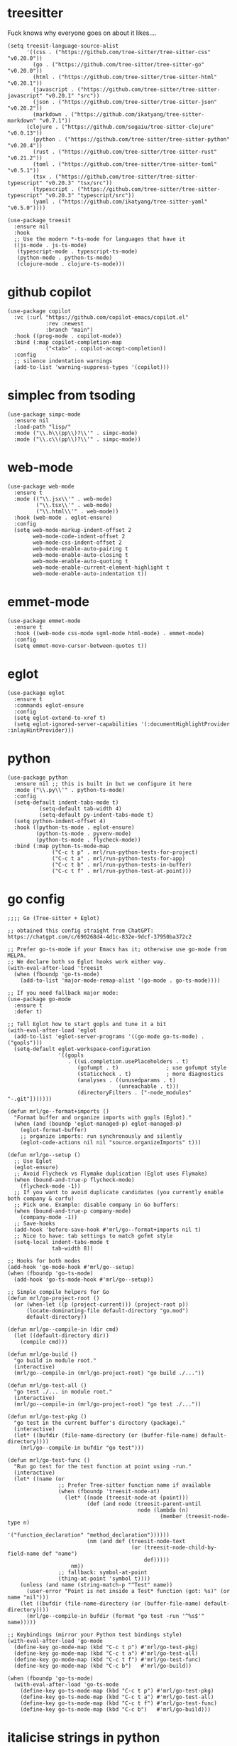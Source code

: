 * treesitter

Fuck knows why everyone goes on about it likes....

#+begin_src elisp :tangle yes
  (setq treesit-language-source-alist
        '((css . ("https://github.com/tree-sitter/tree-sitter-css" "v0.20.0"))
          (go . ("https://github.com/tree-sitter/tree-sitter-go" "v0.20.0"))
          (html . ("https://github.com/tree-sitter/tree-sitter-html" "v0.20.1"))
          (javascript . ("https://github.com/tree-sitter/tree-sitter-javascript" "v0.20.1" "src"))
          (json . ("https://github.com/tree-sitter/tree-sitter-json" "v0.20.2"))
          (markdown . ("https://github.com/ikatyang/tree-sitter-markdown" "v0.7.1"))
  		(clojure . ("https://github.com/sogaiu/tree-sitter-clojure" "v0.0.13"))
          (python . ("https://github.com/tree-sitter/tree-sitter-python" "v0.20.4"))
          (rust . ("https://github.com/tree-sitter/tree-sitter-rust" "v0.21.2"))
          (toml . ("https://github.com/tree-sitter/tree-sitter-toml" "v0.5.1"))
          (tsx . ("https://github.com/tree-sitter/tree-sitter-typescript" "v0.20.3" "tsx/src"))
          (typescript . ("https://github.com/tree-sitter/tree-sitter-typescript" "v0.20.3" "typescript/src"))
          (yaml . ("https://github.com/ikatyang/tree-sitter-yaml" "v0.5.0"))))

  (use-package treesit
    :ensure nil
    :hook
    ;; Use the modern *-ts-mode for languages that have it
    ((js-mode . js-ts-mode)
     (typescript-mode . typescript-ts-mode)
     (python-mode . python-ts-mode)
     (clojure-mode . clojure-ts-mode)))
#+end_src
* github copilot
#+begin_src elisp :tangle yes
  (use-package copilot
    :vc (:url "https://github.com/copilot-emacs/copilot.el"
              :rev :newest
              :branch "main")
    :hook ((prog-mode . copilot-mode))
    :bind (:map copilot-completion-map
  			  ("<tab>" . copilot-accept-completion))
    :config
    ;; silence indentation warnings
    (add-to-list 'warning-suppress-types '(copilot)))
#+end_src
* simplec from tsoding

#+begin_src elisp :tangle yes
  (use-package simpc-mode
    :ensure nil
    :load-path "lisp/"
    :mode ("\\.h\\(pp\\)?\\'" . simpc-mode)
    :mode ("\\.c\\(pp\\)?\\'" . simpc-mode))
#+end_src
* web-mode

#+begin_src elisp :tangle yes
  (use-package web-mode
    :ensure t
    :mode (("\\.jsx\\'" . web-mode)
           ("\\.tsx\\'" . web-mode)
           ("\\.html\\'" . web-mode))
    :hook (web-mode . eglot-ensure)
    :config
    (setq web-mode-markup-indent-offset 2
          web-mode-code-indent-offset 2
          web-mode-css-indent-offset 2
          web-mode-enable-auto-pairing t
          web-mode-enable-auto-closing t
          web-mode-enable-auto-quoting t
          web-mode-enable-current-element-highlight t
          web-mode-enable-auto-indentation t))
#+end_src
* emmet-mode

#+begin_src elisp :tangle yes
  (use-package emmet-mode
    :ensure t
    :hook ((web-mode css-mode sgml-mode html-mode) . emmet-mode)
    :config
    (setq emmet-move-cursor-between-quotes t))
#+end_src
* eglot
#+begin_src elisp :tangle yes
  (use-package eglot
    :ensure t
    :commands eglot-ensure
    :config
    (setq eglot-extend-to-xref t)
    (setq eglot-ignored-server-capabilities '(:documentHighlightProvider :inlayHintProvider)))
#+end_src

* python
#+begin_src elisp :tangle yes
  (use-package python
    :ensure nil ;; this is built in but we configure it here
    :mode ("\\.py\\'" . python-ts-mode)
    :config
    (setq-default indent-tabs-mode t)
		    (setq-default tab-width 4)
		    (setq-default py-indent-tabs-mode t)
    (setq python-indent-offset 4)
    :hook ((python-ts-mode . eglot-ensure)
           (python-ts-mode . pyvenv-mode)
           (python-ts-mode . flycheck-mode))
    :bind (:map python-ts-mode-map
                ("C-c t p" . mrl/run-python-tests-for-project)
                ("C-c t a" . mrl/run-python-tests-for-app)
                ("C-c t b" . mrl/run-python-tests-in-buffer)
                ("C-c t f" . mrl/run-python-test-at-point)))
#+end_src

* go config
#+begin_src elisp :tangle yes
  ;;;; Go (Tree-sitter + Eglot)

  ;; obtained this config straight from ChatGPT: https://chatgpt.com/c/690268d4-4d1c-832e-9dcf-37950ba372c2

  ;; Prefer go-ts-mode if your Emacs has it; otherwise use go-mode from MELPA.
  ;; We declare both so Eglot hooks work either way.
  (with-eval-after-load 'treesit
    (when (fboundp 'go-ts-mode)
      (add-to-list 'major-mode-remap-alist '(go-mode . go-ts-mode))))

  ;; If you need fallback major mode:
  (use-package go-mode
    :ensure t
    :defer t)

  ;; Tell Eglot how to start gopls and tune it a bit
  (with-eval-after-load 'eglot
    (add-to-list 'eglot-server-programs '((go-mode go-ts-mode) . ("gopls")))
    (setq-default eglot-workspace-configuration
                  '((gopls
                     . ((ui.completion.usePlaceholders . t)
                        (gofumpt . t)               ; use gofumpt style
                        (staticcheck . t)           ; more diagnostics
                        (analyses . ((unusedparams . t)
                                     (unreachable . t)))
                        (directoryFilters . ["-node_modules" "-.git"]))))))

  (defun mrl/go--format+imports ()
    "Format buffer and organize imports with gopls (Eglot)."
    (when (and (boundp 'eglot-managed-p) eglot-managed-p)
      (eglot-format-buffer)
      ;; organize imports: run synchronously and silently
      (eglot-code-actions nil nil "source.organizeImports" t)))

  (defun mrl/go--setup ()
    ;; Use Eglot
    (eglot-ensure)
    ;; Avoid Flycheck vs Flymake duplication (Eglot uses Flymake)
    (when (bound-and-true-p flycheck-mode)
      (flycheck-mode -1))
    ;; If you want to avoid duplicate candidates (you currently enable both company & corfu)
    ;; Pick one. Example: disable company in Go buffers:
    (when (bound-and-true-p company-mode)
      (company-mode -1))
    ;; Save-hooks
    (add-hook 'before-save-hook #'mrl/go--format+imports nil t)
    ;; Nice to have: tab settings to match gofmt style
    (setq-local indent-tabs-mode t
                tab-width 8))

  ;; Hooks for both modes
  (add-hook 'go-mode-hook #'mrl/go--setup)
  (when (fboundp 'go-ts-mode)
    (add-hook 'go-ts-mode-hook #'mrl/go--setup))

  ;; Simple compile helpers for Go
  (defun mrl/go-project-root ()
    (or (when-let ((p (project-current))) (project-root p))
        (locate-dominating-file default-directory "go.mod")
        default-directory))

  (defun mrl/go--compile-in (dir cmd)
    (let ((default-directory dir))
      (compile cmd)))

  (defun mrl/go-build ()
    "go build in module root."
    (interactive)
    (mrl/go--compile-in (mrl/go-project-root) "go build ./..."))

  (defun mrl/go-test-all ()
    "go test ./... in module root."
    (interactive)
    (mrl/go--compile-in (mrl/go-project-root) "go test ./..."))

  (defun mrl/go-test-pkg ()
    "go test in the current buffer's directory (package)."
    (interactive)
    (let* ((bufdir (file-name-directory (or (buffer-file-name) default-directory))))
      (mrl/go--compile-in bufdir "go test")))

  (defun mrl/go-test-func ()
    "Run go test for the test function at point using -run."
    (interactive)
    (let* ((name (or
                  ;; Prefer Tree-sitter function name if available
                  (when (fboundp 'treesit-node-at)
                    (let* ((node (treesit-node-at (point)))
                           (def (and node (treesit-parent-until
                                           node (lambda (n)
                                                  (member (treesit-node-type n)
                                                          '("function_declaration" "method_declaration"))))))
                           (nm (and def (treesit-node-text
                                         (or (treesit-node-child-by-field-name def "name")
                                             def)))))
                      nm))
                  ;; fallback: symbol-at-point
                  (thing-at-point 'symbol t))))
      (unless (and name (string-match-p "^Test" name))
        (user-error "Point is not inside a Test* function (got: %s)" (or name "nil")))
      (let ((bufdir (file-name-directory (or (buffer-file-name) default-directory))))
        (mrl/go--compile-in bufdir (format "go test -run '^%s$'" name)))))

  ;; Keybindings (mirror your Python test bindings style)
  (with-eval-after-load 'go-mode
    (define-key go-mode-map (kbd "C-c t p") #'mrl/go-test-pkg)
    (define-key go-mode-map (kbd "C-c t a") #'mrl/go-test-all)
    (define-key go-mode-map (kbd "C-c t f") #'mrl/go-test-func)
    (define-key go-mode-map (kbd "C-c b")   #'mrl/go-build))

  (when (fboundp 'go-ts-mode)
    (with-eval-after-load 'go-ts-mode
      (define-key go-ts-mode-map (kbd "C-c t p") #'mrl/go-test-pkg)
      (define-key go-ts-mode-map (kbd "C-c t a") #'mrl/go-test-all)
      (define-key go-ts-mode-map (kbd "C-c t f") #'mrl/go-test-func)
      (define-key go-ts-mode-map (kbd "C-c b")   #'mrl/go-build)))
#+end_src


* italicise strings in python
#+begin_src elisp :tangle yes
  (add-hook 'python-ts-mode-hook
            (lambda ()
              (set-face-attribute 'font-lock-string-face nil :slant 'italic)))  
#+end_src

* pyvenv

Set up the venv automatically for python projects.

#+begin_src elisp :tangle yes
  (use-package pyvenv
  :ensure t
  :hook (python-ts-mode . (lambda ()
                            (let ((venv-dir (expand-file-name ".venv" (project-current))))
                              (when (file-directory-p venv-dir)
                                (pyvenv-activate venv-dir))))))
#+end_src
* yasnippet
#+begin_src elisp :tangle yes
  (use-package yasnippet
    :ensure t
    :hook (prog-mode . yas-minor-mode)
    :bind (:map yas-minor-mode-map
                ("C-c y" . yas-expand))
    :config
    ;; Your config here
    :init
    (yas-global-mode 1))


  (use-package yasnippet-snippets)
#+end_src

* django snippets
#+begin_src elisp :tangle yes
    (use-package django-snippets
      :ensure t)
#+end_src

* direnv

Switches on environment variables if you have a .envrc file.

#+begin_src elisp :tangle yes
  (use-package direnv
    :config
    (direnv-mode))
#+end_src

* diff-hl
#+begin_src elisp :tangle yes
  (use-package diff-hl
    :hook (prog-mode . diff-hl-mode))
#+end_src

* dockerfile-mode
#+begin_src elisp :tangle yes
  (use-package dockerfile-mode)
#+end_src

* markdown mode
#+begin_src elisp :tangle yes
  (use-package markdown-mode
    :mode (("README\\.md\\'" . gfm-mode)
           ("\\.md\\'" . markdown-mode)
           ("\\.markdown\\'" . markdown-mode))
    :init (setq markdown-command "multimarkdown"))
#+end_src
* provide
#+begin_src elisp :tangle yes
  (provide 'programming-generic)
#+end_src
* shell-maker, acp and  agent-shell
These support packages are apparently required to enable agent-shell (see https://github.com/xenodium/agent-shell). The ~acp~ package is not yet on MELPA apaprently.

I have this configured for Gemini CLI, as that is what I will probably use most. I am using the default Google account authorisation at this point but I could switch to the API key with a different setting - see https://github.com/xenodium/agent-shell#google-gemini. You get a decent quote of requests with the default set-up however: https://cloud.google.com/gemini/docs/quotas.

#+begin_src elisp :tangle yes
  (use-package shell-maker
    :ensure t)

  ;; (use-package acp
  ;;   :vc (:url "https://github.com/xenodium/acp.el"))

  (add-to-list 'load-path "/home/lemon/.emacs.d/lisp/acp.el/")
  (require 'acp)

  (use-package agent-shell
    :vc (:url "https://github.com/xenodium/agent-shell"))

  ;; (setq agent-shell-google-authentication
  ;;       (agent-shell-google-make-authentication :login t))

  (setq agent-shell-google-authentication
        (agent-shell-google-make-authentication
         :api-key (lambda () (auth-source-pass-get "gemini-key" "google_api_key"))))

  ;; With function
  (setq agent-shell-anthropic-authentication
        (agent-shell-anthropic-make-authentication
         :api-key (lambda () (auth-source-pass-get "api-key" "anthropic_api_key"))))


  (setq agent-shell-openai-authentication
        (agent-shell-openai-make-authentication :login t))
#+end_src

#+RESULTS:
: ((:login . t))


